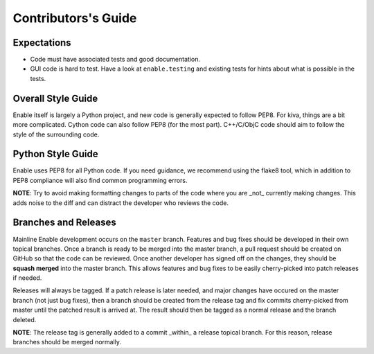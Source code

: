 ====================
Contributors's Guide
====================


Expectations
------------

* Code must have associated tests and good documentation.
* GUI code is hard to test. Have a look at ``enable.testing`` and existing
  tests for hints about what is possible in the tests.


Overall Style Guide
-------------------

Enable itself is largely a Python project, and new code is generally expected
to follow PEP8. For kiva, things are a bit more complicated. Cython code can
also follow PEP8 (for the most part). C++/C/ObjC code should aim to follow the
style of the surrounding code.


Python Style Guide
-------------------

Enable uses PEP8 for all Python code. If you need guidance, we recommend using
the flake8 tool, which in addition to PEP8 compliance will also find common
programming errors.

**NOTE**: Try to avoid making formatting changes to parts of the code where you
are _not_ currently making changes. This adds noise to the diff and can
distract the developer who reviews the code.


Branches and Releases
---------------------

Mainline Enable development occurs on the ``master`` branch. Features and bug
fixes should be developed in their own topical branches. Once a branch is ready
to be merged into the master branch, a pull request should be created on GitHub
so that the code can be reviewed. Once another developer has signed off on the
changes, they should be **squash merged** into the master branch. This allows
features and bug fixes to be easily cherry-picked into patch releases if needed.

Releases will always be tagged. If a patch release is later needed, and major
changes have occured on the master branch (not just bug fixes), then a branch
should be created from the release tag and fix commits cherry-picked from master
until the patched result is arrived at. The result should then be tagged as a
normal release and the branch deleted.

**NOTE**: The release tag is generally added to a commit _within_ a release
topical branch. For this reason, release branches should be merged normally.
